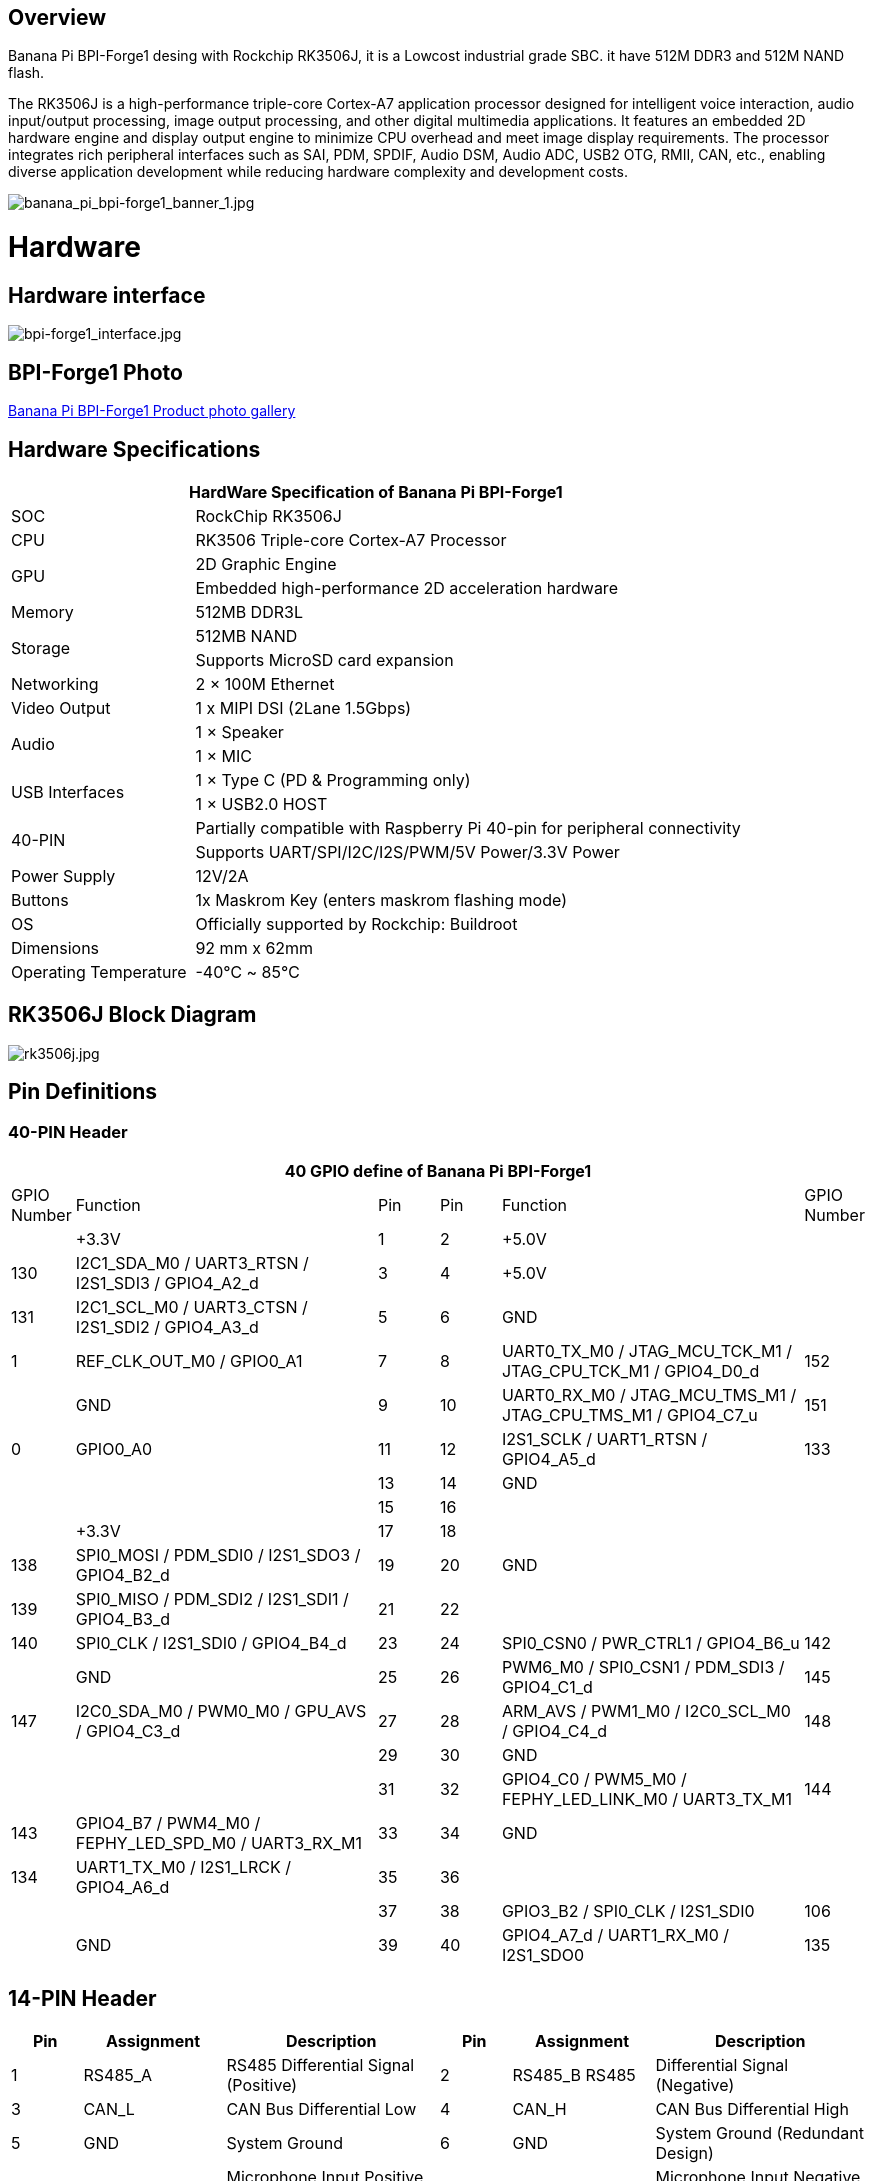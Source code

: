 == Overview

Banana Pi BPI-Forge1 desing with Rockchip RK3506J, it is a Lowcost industrial grade
SBC. it have 512M DDR3 and 512M NAND flash.

The RK3506J is a high-performance triple-core Cortex-A7 application processor designed for intelligent voice interaction, audio input/output processing, image output processing, and other digital multimedia applications.
It features an embedded 2D hardware engine and display output engine to minimize CPU overhead and meet image display requirements.
The processor integrates rich peripheral interfaces such as SAI, PDM, SPDIF, Audio DSM, Audio ADC, USB2 OTG, RMII, CAN, etc., enabling diverse application development while reducing hardware complexity and development costs.

image::/bpi-forge1/banana_pi_bpi-forge1_banner_1.jpg[banana_pi_bpi-forge1_banner_1.jpg]

= Hardware

== Hardware interface

image::/bpi-forge1/bpi-forge1_interface.jpg[bpi-forge1_interface.jpg]

== BPI-Forge1 Photo

link:/en/BPI-Forge1/Photo_BPI-Forge1[Banana Pi BPI-Forge1 Product photo gallery]

== Hardware Specifications

[options="header",cols="1,3"]
|====
2+| HardWare Specification of Banana Pi BPI-Forge1 
|SOC	 |RockChip RK3506J
|CPU	 |RK3506 Triple-core Cortex-A7 Processor
.2+|GPU	|2D Graphic Engine
|Embedded high-performance 2D acceleration hardware
|Memory	|512MB DDR3L
.2+|Storage	|512MB NAND
|Supports MicroSD card expansion
|Networking	|2 × 100M Ethernet
|Video Output	|1 x MIPI DSI (2Lane 1.5Gbps)
.2+|Audio	|1 × Speaker
|1 × MIC
.2+|USB Interfaces	|1 × Type C (PD & Programming only)
|1 × USB2.0 HOST
.2+|40-PIN	|Partially compatible with Raspberry Pi 40-pin for peripheral connectivity
|Supports UART/SPI/I2C/I2S/PWM/5V Power/3.3V Power
|Power Supply	|12V/2A
|Buttons	|1x Maskrom Key (enters maskrom flashing mode)
|OS	|Officially supported by Rockchip: Buildroot
|Dimensions	|92 mm x 62mm
|Operating Temperature	|-40℃ ~ 85℃
|====

== RK3506J Block Diagram

image::/bpi-forge1/rk3506j.jpg[rk3506j.jpg]

== Pin Definitions

=== 40-PIN Header
[options="header",cols="1,5,1,1,5,1"]
|====
6+| 40 GPIO define of Banana Pi BPI-Forge1
|GPIO Number	|Function	|Pin	|Pin	|Function	|GPIO Number
| |+3.3V	|1 |2 |+5.0V	 |
|130	|I2C1_SDA_M0 / UART3_RTSN / I2S1_SDI3 / GPIO4_A2_d	|3 |4|+5.0V	|
|131	|I2C1_SCL_M0 / UART3_CTSN / I2S1_SDI2 / GPIO4_A3_d	|5 |6 | GND	|
|1	|REF_CLK_OUT_M0 / GPIO0_A1	|7 |8 |UART0_TX_M0 / JTAG_MCU_TCK_M1 / JTAG_CPU_TCK_M1 / GPIO4_D0_d	|152
| |GND	 |9 |10 |UART0_RX_M0
/ JTAG_MCU_TMS_M1 / JTAG_CPU_TMS_M1 / GPIO4_C7_u	|151
|0	|GPIO0_A0	| 11|12 |I2S1_SCLK / UART1_RTSN / GPIO4_A5_d	|133
| | |13|14|GND	|
| | |15|16 | |
| | +3.3V	| 17| 18| | 
|138	|SPI0_MOSI / PDM_SDI0 / I2S1_SDO3 / GPIO4_B2_d	|19|20|GND	|
|139	|SPI0_MISO / PDM_SDI2 / I2S1_SDI1 / GPIO4_B3_d	|21|22||
|140	|SPI0_CLK / I2S1_SDI0 / GPIO4_B4_d	|23|24|SPI0_CSN0 / PWR_CTRL1 / GPIO4_B6_u	|142
||GND	|25|26|PWM6_M0 / SPI0_CSN1 / PDM_SDI3 / GPIO4_C1_d	|145
|147	|I2C0_SDA_M0 / PWM0_M0 / GPU_AVS / GPIO4_C3_d	|27|28|ARM_AVS / PWM1_M0 / I2C0_SCL_M0 / GPIO4_C4_d	|148
|||29|30|GND	||
||31|32|GPIO4_C0 / PWM5_M0 / FEPHY_LED_LINK_M0 / UART3_TX_M1	|144
|143	|GPIO4_B7 / PWM4_M0 / FEPHY_LED_SPD_M0 / UART3_RX_M1	|33|34|GND	|
|134	|UART1_TX_M0 / I2S1_LRCK / GPIO4_A6_d	|35|36||
|||37|38|GPIO3_B2 / SPI0_CLK / I2S1_SDI0	|106
||GND	|39|40|GPIO4_A7_d / UART1_RX_M0 / I2S1_SDO0	|135
|====

== 14-PIN Header
[options="header",cols="1,2,3,1,2,3"]
|====
|Pin|	Assignment|	Description	|Pin	|Assignment	|Description
|1	|RS485_A	|RS485 Differential Signal (Positive)|	2	|RS485_B	RS485 |Differential Signal (Negative)
|3	|CAN_L|	CAN Bus Differential Low|	4	|CAN_H	|CAN Bus Differential High
|5	|GND|	System Ground	|6	|GND|	System Ground (Redundant Design)
|7	|MICIN_P	|Microphone Input Positive (Differential)|	8|	MICIN_N	|Microphone Input Negative (Differential)
|9	|MICIN_P	|Microphone Input Positive (Alternate Channel)|	10	|MICIN_N|	Microphone Input Negative (Alternate Channel)
|11 |GND	|Audio Signal Ground	|12	|VBAT_RTC|	RTC Battery Power Input
|13	|SPK_P|	Speaker Output Positive (Differential Drive)	|14	|SPK_N|	Speaker Output Negative (Differential Drive)
|====
= Source code

* SDK Source Code: https://github.com/ArmSoM/rk3506-rkr4.2-sdk

= Resources

=== BPI-Forge1 SCH: 
* Baidu cloud: https://pan.baidu.com/s/12eTU6CQsTGRlcEJRd5EEUg （pincode:8888) 
* Google drive: https://drive.google.com/file/d/1x7kTrinKcPKvOYwjU_3SZkT64Iw558zW/view?usp=sharing

=== BPI-Forge1 2D file: 
* Baidu cloud: https://pan.baidu.com/s/12eTU6CQsTGRlcEJRd5EEUg （pincode:8888) 
* Google drive: https://drive.google.com/drive/folders/1iaYU4CHz01gfz-hg3_Wij_8MuQ2uGQRH?usp=sharing

=== BPI-Forge1 SMD : 
* Baidu cloud: https://pan.baidu.com/s/16iIxg169O7XOaUwgfZozTg (pincode: 8888) 
* Google drive: https://drive.google.com/file/d/1MCdKlUKOBiItO6tczbTGXg5XPs5QJi3d/view?usp=sharing

= Image

== Official Image

BPI-Forge1 uses buildroot as the official operating system . 

How to Flash Image: https://docs.armsom.org/getting-start/flash-img

buildroot for Forge1:

* Linux Kernel 6.1, support RT-Thread 4.1,
* support bare metal programs, support multi-core heterogeneous AMP,
* Preempt-RT/Xenomai real-time patches,
* lightweight UI framework LVGL.

The following systems have been tested and verified by official:

* Baidu cloud: https://pan.baidu.com/s/1sI0OYDnOfKM86LRkbf9ysg (pincode:8888)
* Google drive: https://drive.google.com/drive/folders/1loOxdVNBb9hYeuUZlTCRKo6fUYjRyTUt?usp=sharing

= User Manual

== Setup Guide

Tools Required:

* 12V/2A power supply.
* USB Type-C cable (for eMMC flashing) or MicroSD card (≥8GB, Class 10).
* Optional: Debug serial port, Ethernet cable.

Flashing Methods:

* eMMC Boot: Use USB Type-C for direct flashing.
* MicroSD Boot: Write OS image to SD card via reader.

== Interface Usage

If this is your first time using the ArmSoM-Forge1 product, please familiarize yourself with its hardware interfaces to better understand subsequent content.

Hardware Interface	Forge1
Debug Serial Port
Connect the USB-to-TTL serial cable as shown below:

=== Debug Serial Port

Connect the USB-to-TTL serial cable as shown below:

image::/bpi-forge1/bpi-forge1_uart.png[bpi-forge1_uart.png]

[options="header",cols="1,1,1"]
|====
|BPI-Forge1	|Connect	|Serial Module
|GND (pin 6)	|<--->	|GND
|TX (pin 8)	|<--->|	RX
|RX (pin 10)	|<--->|	TX
|====

=== Ethernet Port

* 1.Connect one end of an Ethernet cable to the Forge1's Ethernet port and the other end to a router. Ensure the network is available.
* 2.The system will automatically assign an IP address to the Ethernet interface via DHCP on startup.
* 3.To view the IP address in Forge1’s Linux system:

```sh
root@armsom:/# ip a  
1: lo: <LOOPBACK,UP,LOWER_UP> mtu 65536 qdisc noqueue state UNKNOWN group default qlen 1000  
    link/loopback 00:00:00:00:00:00 brd 00:00:00:00:00:00  
    inet 127.0.0.1/8 scope host lo  
       valid_lft forever preferred_lft forever  
2: can0: <NOARP,ECHO> mtu 16 qdisc noop state DOWN group default qlen 10  
    link/can  
3: eth0: <NO-CARRIER,BROADCAST,MULTICAST,UP> mtu 1500 qdisc mq state DOWN group default qlen 1000  
    link/ether 9e:06:ad:d5:e3:91 brd ff:ff:ff:ff:ff:ff  
4: eth1: <BROADCAST,MULTICAST,UP,LOWER_UP> mtu 1500 qdisc mq state UP group default qlen 1000  
    link/ether 7e:09:de:1d:0c:46 brd ff:ff:ff:ff:ff:ff  
    inet 192.168.1.150/24 brd 192.168.1.255 scope global dynamic noprefixroute eth1  
       valid_lft 43173sec preferred_lft 37773sec  
```

* 4.Use the ping command to verify network connectivity (press Ctrl+C to exit):

```sh
root@armsom:/# ping www.baidu.com  
PING www.baidu.com (183.2.172.17): 56 data bytes  
64 bytes from 183.2.172.17: seq=0 ttl=52 time=10.838 ms  
...  
^C  
--- www.baidu.com ping statistics ---  
6 packets transmitted, 6 received, 0% packet loss  

```

=== USB Interface

[options="header",cols="1,3"]
|====
|Model	|Forge1
|USB	|1× Type-C (PD & Programming), 1× USB 2.0 HOST
|====

Testing USB Storage Devices

* 1.Insert a USB flash drive or external HDD into the Forge1’s USB port.
* 2.Verify detection with:

```sh
root@armsom:/# cat /proc/partitions | grep "sd*"  
major minor  #blocks  name  
   8        0  122880000 sda  
 ```
 
* 3.Mount the USB drive:
```sh
root@armsom:/# sudo mount /dev/sda1 /test/ 
```

* 4.Check usage and mount point:
```sh
root@armsom:/test# df -h | grep "sd"  
/dev/sda        4.7G  4.7G     0  100% /test  
```

=== Audio

* List Audio Devices
```sh
root@armsom:/# aplay -l  
**** List of PLAYBACK Hardware Devices ****  
card 0: rockchiprk730 [rockchip-rk730], device 0: dailink-multicodecs HiFi-0 
```

* Recording
```sh
arecord -D hw:0,0 -f S16_LE -t wav -c2 -r 16000 -d 3 t.wav  
```

* Playback

```sh
aplay t.wav  
```

=== RTC

* Forge1 includes an LK8563S RTC IC.
* Insert a 2-pin RTC battery to power the RTC.

Verify RTC Device
```sh
root@armsom:/# dmesg | grep rtc  
[    6.407133] rtc-hym8563 6-0051: registered as rtc0  
```

Sync System Time to RTC

```sh
root@armsom:/# hwclock -r                # Read RTC time  
root@armsom:/# hwclock -w                # Write system time to RTC  
root@armsom:/# poweroff  
```

Post-Reconnection Check

After reconnecting the RTC battery:

```sh
root@armsom:/# hwclock -r  
2023-11-03 10:35:40.461910+00:00  
root@armsom:/# date  
Fri Nov 3 10:36:01 UTC 2023  
```

=== MIPI DSI

Maximum Resolution: 1280x1280@60fps.

image::/bpi-forge1/bpi-forge1_mipe.jpg[bpi-forge1_mipe.jpg]

=== CAN FD

List Network Interfaces

```sh
root@armsom:/# ifconfig -a  
can0: <NOARP,MTU=16> ...  
```

CAN Configuration

```sh
ip link set can0 down  
ip link set can0 type can bitrate 1000000 dbitrate 3000000 fd on  
ip -details link show can0  
ip link set can0 up  
```

CAN FD Testing


• Send Standard Frame:
```sh
cansend can0 123##1DEADBEEF  
```
• Send Extended Frame:
```sh
cansend can0 00000123##1DEADBEEF  
```
• Monitor CAN Messages:
```sh
candump can0 &  
```

= Easy to buy sample

WARNING: SINOVOIP Aliexpress Shop: https://es.aliexpress.com/item/3256808855182503.html?gatewayAdapt=glo2esp4itemAdapt

WARNING: Bipai Aliexpress Shop: https://es.aliexpress.com/item/3256808855138002.html?gatewayAdapt=glo2esp4itemAdapt

WARNING: Taobao Shop: https://item.taobao.com/item.htm?id=923682102914

WARNING: OEM&ODM, please contact: judyhuang@banana-pi.com
